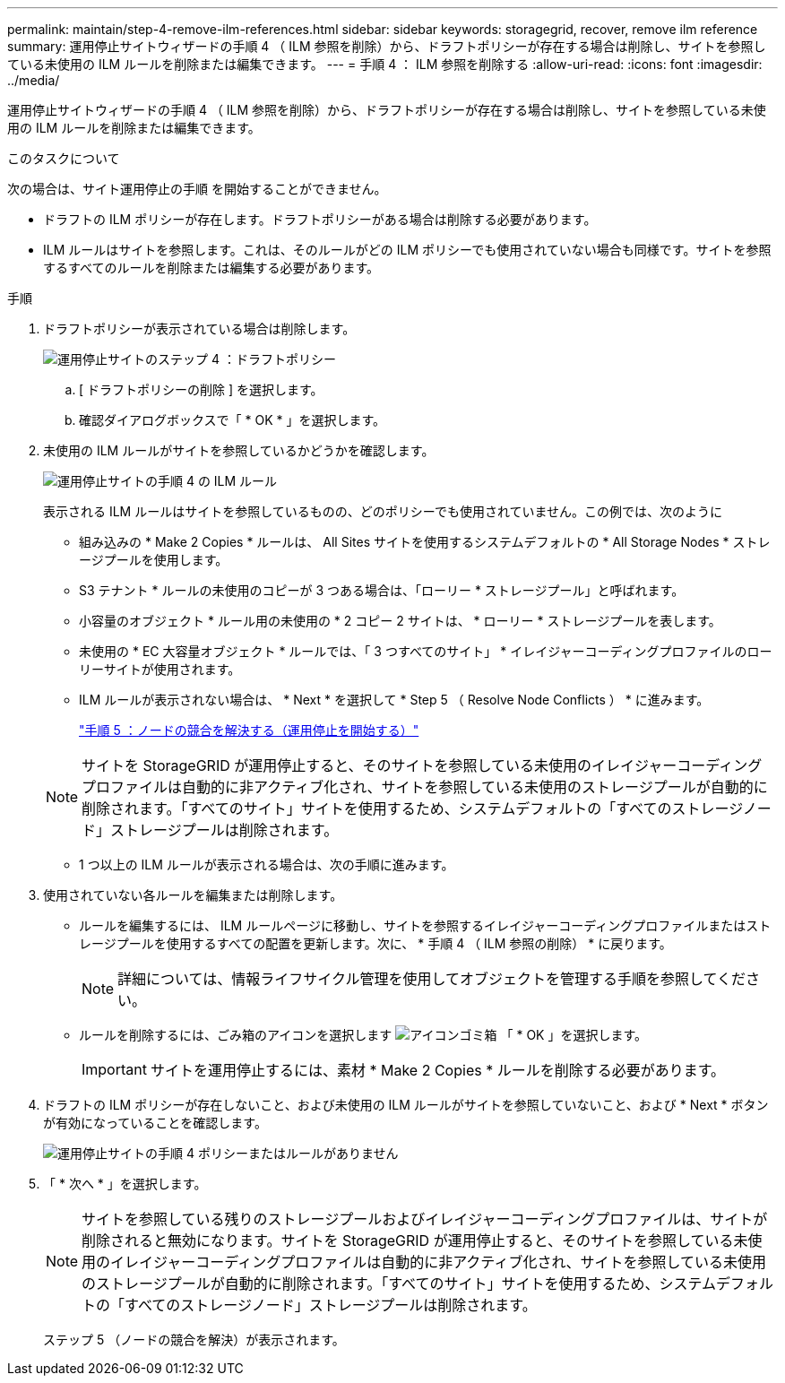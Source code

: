 ---
permalink: maintain/step-4-remove-ilm-references.html 
sidebar: sidebar 
keywords: storagegrid, recover, remove ilm reference 
summary: 運用停止サイトウィザードの手順 4 （ ILM 参照を削除）から、ドラフトポリシーが存在する場合は削除し、サイトを参照している未使用の ILM ルールを削除または編集できます。 
---
= 手順 4 ： ILM 参照を削除する
:allow-uri-read: 
:icons: font
:imagesdir: ../media/


[role="lead"]
運用停止サイトウィザードの手順 4 （ ILM 参照を削除）から、ドラフトポリシーが存在する場合は削除し、サイトを参照している未使用の ILM ルールを削除または編集できます。

.このタスクについて
次の場合は、サイト運用停止の手順 を開始することができません。

* ドラフトの ILM ポリシーが存在します。ドラフトポリシーがある場合は削除する必要があります。
* ILM ルールはサイトを参照します。これは、そのルールがどの ILM ポリシーでも使用されていない場合も同様です。サイトを参照するすべてのルールを削除または編集する必要があります。


.手順
. ドラフトポリシーが表示されている場合は削除します。
+
image::../media/decommission_site_step_4_proposed_policy.png[運用停止サイトのステップ 4 ：ドラフトポリシー]

+
.. [ ドラフトポリシーの削除 ] を選択します。
.. 確認ダイアログボックスで「 * OK * 」を選択します。


. 未使用の ILM ルールがサイトを参照しているかどうかを確認します。
+
image::../media/decommission_site_step_4_ilm_rules.png[運用停止サイトの手順 4 の ILM ルール]

+
表示される ILM ルールはサイトを参照しているものの、どのポリシーでも使用されていません。この例では、次のように

+
** 組み込みの * Make 2 Copies * ルールは、 All Sites サイトを使用するシステムデフォルトの * All Storage Nodes * ストレージプールを使用します。
** S3 テナント * ルールの未使用のコピーが 3 つある場合は、「ローリー * ストレージプール」と呼ばれます。
** 小容量のオブジェクト * ルール用の未使用の * 2 コピー 2 サイトは、 * ローリー * ストレージプールを表します。
** 未使用の * EC 大容量オブジェクト * ルールでは、「 3 つすべてのサイト」 * イレイジャーコーディングプロファイルのローリーサイトが使用されます。
** ILM ルールが表示されない場合は、 * Next * を選択して * Step 5 （ Resolve Node Conflicts ） * に進みます。
+
link:step-5-resolve-node-conflicts.html["手順 5 ：ノードの競合を解決する（運用停止を開始する）"]

+

NOTE: サイトを StorageGRID が運用停止すると、そのサイトを参照している未使用のイレイジャーコーディングプロファイルは自動的に非アクティブ化され、サイトを参照している未使用のストレージプールが自動的に削除されます。「すべてのサイト」サイトを使用するため、システムデフォルトの「すべてのストレージノード」ストレージプールは削除されます。

** 1 つ以上の ILM ルールが表示される場合は、次の手順に進みます。


. 使用されていない各ルールを編集または削除します。
+
** ルールを編集するには、 ILM ルールページに移動し、サイトを参照するイレイジャーコーディングプロファイルまたはストレージプールを使用するすべての配置を更新します。次に、 * 手順 4 （ ILM 参照の削除） * に戻ります。
+

NOTE: 詳細については、情報ライフサイクル管理を使用してオブジェクトを管理する手順を参照してください。

** ルールを削除するには、ごみ箱のアイコンを選択します image:../media/icon_trash_can.png["アイコンゴミ箱"] 「 * OK 」を選択します。
+

IMPORTANT: サイトを運用停止するには、素材 * Make 2 Copies * ルールを削除する必要があります。



. ドラフトの ILM ポリシーが存在しないこと、および未使用の ILM ルールがサイトを参照していないこと、および * Next * ボタンが有効になっていることを確認します。
+
image::../media/decommission_site_step_4_no_policy_or_rules.png[運用停止サイトの手順 4 ポリシーまたはルールがありません]

. 「 * 次へ * 」を選択します。
+

NOTE: サイトを参照している残りのストレージプールおよびイレイジャーコーディングプロファイルは、サイトが削除されると無効になります。サイトを StorageGRID が運用停止すると、そのサイトを参照している未使用のイレイジャーコーディングプロファイルは自動的に非アクティブ化され、サイトを参照している未使用のストレージプールが自動的に削除されます。「すべてのサイト」サイトを使用するため、システムデフォルトの「すべてのストレージノード」ストレージプールは削除されます。

+
ステップ 5 （ノードの競合を解決）が表示されます。


